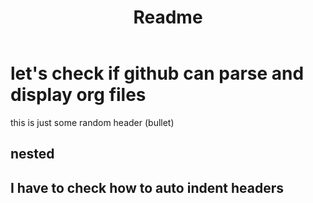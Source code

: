 #+title: Readme

* let's check if github can parse and display org files
this is just some random header (bullet)
** nested
** I have to check how to auto indent headers
